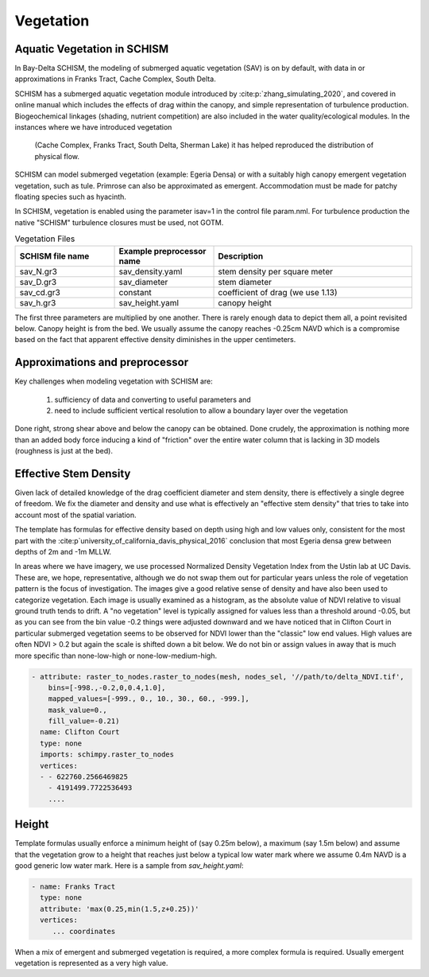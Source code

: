 

==========
Vegetation
==========

Aquatic Vegetation in SCHISM
^^^^^^^^^^^^^^^^^^^^^^^^^^^^
In Bay-Delta SCHISM, the modeling of submerged aquatic vegetation (SAV)
is on by default, with data in or approximations in 
Franks Tract, Cache Complex, South Delta.

SCHISM has a submerged aquatic vegetation module  introduced by :cite:p:`zhang_simulating_2020`, and covered in 
online manual which includes the effects of drag within the canopy, 
and simple representation of turbulence production. Biogeochemical linkages (shading, nutrient competition) are also included 
in the water quality/ecological modules. In the instances where we have introduced vegetation
 (Cache Complex, Franks Tract, South Delta, Sherman Lake)  it has helped reproduced the distribution of physical flow.

SCHISM can model submerged vegetation (example: Egeria Densa) or with a suitably high 
canopy emergent vegetation vegetation, such as tule. Primrose can also be 
approximated as emergent. Accommodation must be made for patchy floating species such 
as hyacinth.


In SCHISM, vegetation is enabled using the parameter isav=1 in the control file param.nml. For turbulence production
the native "SCHISM" turbulence closures must be used, not GOTM.

.. list-table:: Vegetation Files
   :widths: 25 25 50
   :header-rows: 1

   * - SCHISM file name
     - Example preprocessor name
     - Description
   * - sav_N.gr3
     - sav_density.yaml 
     - stem density per square meter
   * - sav_D.gr3
     - sav_diameter
     - stem diameter
   * - sav_cd.gr3
     - constant
     - coefficient of drag (we use 1.13)
   * - sav_h.gr3
     - sav_height.yaml
     - canopy height


The first three parameters are multiplied by one another. There is rarely enough data to depict them all, 
a point revisited below. Canopy height is from the bed. We usually assume the canopy reaches -0.25cm NAVD
which is a compromise based on the fact that apparent effective density diminishes in the upper centimeters.

Approximations and preprocessor
^^^^^^^^^^^^^^^^^^^^^^^^^^^^^^^

Key challenges when modeling vegetation with SCHISM are:

  #. sufficiency of data and converting to useful parameters and
  #. need to include sufficient vertical resolution to allow a boundary layer over the vegetation

Done right, strong shear above and below the canopy can be obtained. Done crudely, the approximation is nothing 
more than an added body force inducing a kind of "friction" over the entire water column that is lacking in
3D models (roughness is just at the bed).



Effective Stem Density
^^^^^^^^^^^^^^^^^^^^^^

Given lack of detailed knowledge of the drag coefficient diameter and stem density, there is effectively 
a single degree of freedom. We fix the diameter and density and use what is effectively an 
"effective stem density" that tries to take into account most of the spatial variation. 

The template has formulas for effective density based on depth using high and low values only, 
consistent for the most part with the :cite:p`university_of_california_davis_physical_2016` 
conclusion that most Egeria densa grew between depths of 2m and -1m MLLW. 
 
In areas where we have imagery, we use processed Normalized Density Vegetation Index from the Ustin lab at UC Davis. 
These are, we hope, representative, although we do not swap them out for particular years unless the role
of vegetation pattern is the focus of investigation. The images give a good relative sense of density and
have also been used to categorize vegetation. Each image is usually examined as a histogram, as the absolute
value of NDVI relative to visual ground truth tends to drift. A "no vegetation" level is typically assigned for
values less than a threshold around -0.05, but as you can see from the bin value -0.2 things were adjusted downward
and we have noticed that in Clifton Court in particular submerged vegetation seems to be observed for NDVI lower than the 
"classic" low end values. High values are often NDVI > 0.2 but again the scale is shifted down a bit below. We
do not bin or assign values in away that is much more specific than none-low-high or none-low-medium-high.


.. code-block:: console

    - attribute: raster_to_nodes.raster_to_nodes(mesh, nodes_sel, '//path/to/delta_NDVI.tif',
        bins=[-998.,-0.2,0,0.4,1.0], 
        mapped_values=[-999., 0., 10., 30., 60., -999.],
        mask_value=0.,
        fill_value=-0.21)
      name: Clifton Court
      type: none
      imports: schimpy.raster_to_nodes   
      vertices:
      - - 622760.2566469825
        - 4191499.7722536493
        ....
 
Height 
^^^^^^

Template formulas usually enforce a minimum height of (say 0.25m below), 
a maximum (say 1.5m below) and assume that the vegetation grow to a height that reaches just 
below a typical low water mark where we assume 0.4m NAVD is a good generic 
low water mark. Here is a sample from `sav_height.yaml`:

.. code-block:: console

   - name: Franks Tract
     type: none
     attribute: 'max(0.25,min(1.5,z+0.25))'
     vertices:
        ... coordinates

When a mix of emergent and submerged vegetation is required, a more complex formula is required. Usually emergent
vegetation is represented as a very high value.









